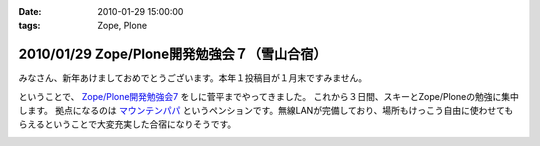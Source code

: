 :date: 2010-01-29 15:00:00
:tags: Zope, Plone

=============================================
2010/01/29 Zope/Plone開発勉強会７（雪山合宿）
=============================================

みなさん、新年あけましておめでとうございます。本年１投稿目が１月末ですみません。

ということで、 `Zope/Plone開発勉強会7`_ をしに菅平までやってきました。
これから３日間、スキーとZope/Ploneの勉強に集中します。
拠点になるのは `マウンテンパパ`_ というペンションです。無線LANが完備しており、場所もけっこう自由に使わせてもらえるということで大変充実した合宿になりそうです。

.. _`Zope/Plone開発勉強会7`: http://atnd.org/events/2479
.. _`マウンテンパパ`: http://homepage2.nifty.com/mtpapa/


.. :extend type: text/x-rst
.. :extend:



.. image:: 20100129_develop.*
   :width: 33%

.. image:: 20100129_mountain_plone.*
   :width: 33%

